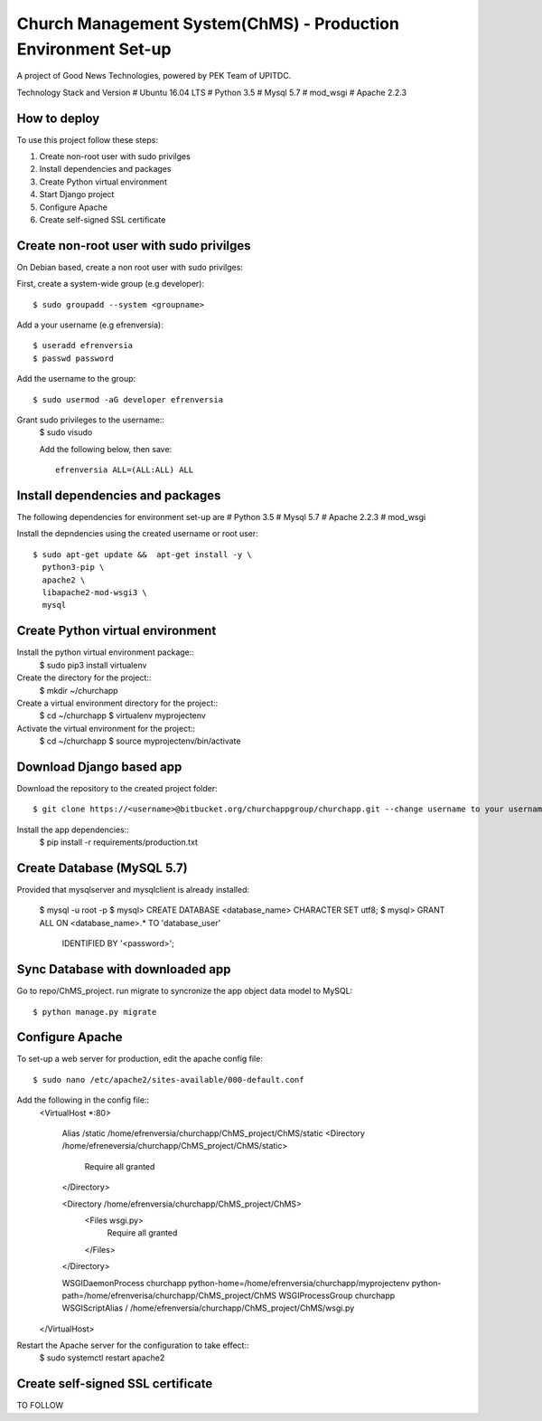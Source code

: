 ==============================================================
Church Management System(ChMS) - Production Environment Set-up 
==============================================================
A project of Good News Technologies, powered by PEK Team of UPITDC.

Technology Stack and Version
# Ubuntu 16.04 LTS
# Python 3.5
# Mysql 5.7
# mod_wsgi 
# Apache 2.2.3

How to deploy
===================

To use this project follow these steps:

#. Create non-root user with sudo privilges
#. Install dependencies and packages
#. Create Python virtual environment
#. Start Django project
#. Configure Apache
#. Create self-signed SSL certificate


Create non-root user with sudo privilges
======================================

On Debian based, create a non root user with sudo privilges::

First, create a system-wide group (e.g developer)::

    $ sudo groupadd --system <groupname> 

Add a your username (e.g efrenversia)::

    $ useradd efrenversia 
    $ passwd password 

Add the username to the group::

    $ sudo usermod -aG developer efrenversia 

Grant sudo privileges to the username::
    $ sudo visudo
 
    Add the following below, then save:: 

      efrenversia ALL=(ALL:ALL) ALL

Install dependencies and packages
======================================
The following dependencies for environment set-up are
# Python 3.5
# Mysql 5.7
# Apache 2.2.3
# mod_wsgi 

Install the depndencies using the created username or root user::

    $ sudo apt-get update &&  apt-get install -y \
      python3-pip \
      apache2 \ 
      libapache2-mod-wsgi3 \
      mysql

Create Python virtual environment
======================================

Install the python virtual environment package::
    $ sudo pip3 install virtualenv

Create the directory for the project::
    $ mkdir ~/churchapp

Create a virtual environment directory for the project::
    $ cd ~/churchapp
    $ virtualenv myprojectenv
    
Activate the virtual environment for the project::
    $ cd ~/churchapp
    $ source myprojectenv/bin/activate

Download Django based app 
======================================
Download the repository to the created project folder::

    $ git clone https://<username>@bitbucket.org/churchappgroup/churchapp.git --change username to your username
   
Install the app dependencies::
    $ pip install -r requirements/production.txt

Create Database (MySQL 5.7)
=============================
Provided that mysqlserver and mysqlclient is already installed:

    $ mysql -u root -p
    $ mysql> CREATE DATABASE <database_name> CHARACTER SET utf8;
    $ mysql> GRANT ALL ON <database_name>.* TO 'database_user' 
        IDENTIFIED BY '<password>';
    
Sync Database with downloaded app 
=============================
Go to repo/ChMS_project.
run migrate to syncronize the app object data model to MySQL::

    $ python manage.py migrate

Configure Apache
======================================
To set-up a web server for production, edit the apache config file::

    $ sudo nano /etc/apache2/sites-available/000-default.conf

Add the following in the config file::
    <VirtualHost *:80>

        Alias /static /home/efrenversia/churchapp/ChMS_project/ChMS/static
        <Directory /home/efreneversia/churchapp/ChMS_project/ChMS/static>
            Require all granted
        </Directory>

        <Directory /home/efrenversia/churchapp/ChMS_project/ChMS>
            <Files wsgi.py>
                Require all granted
            </Files>
        </Directory>

        WSGIDaemonProcess churchapp python-home=/home/efrenversia/churchapp/myprojectenv python-path=/home/efrenverisa/churchapp/ChMS_project/ChMS
        WSGIProcessGroup churchapp 
        WSGIScriptAlias / /home/efrenversia/churchapp/ChMS_project/ChMS/wsgi.py

    </VirtualHost>

Restart the Apache server for the configuration to take effect::
    $ sudo systemctl restart apache2
 

Create self-signed SSL certificate
======================================
TO FOLLOW

